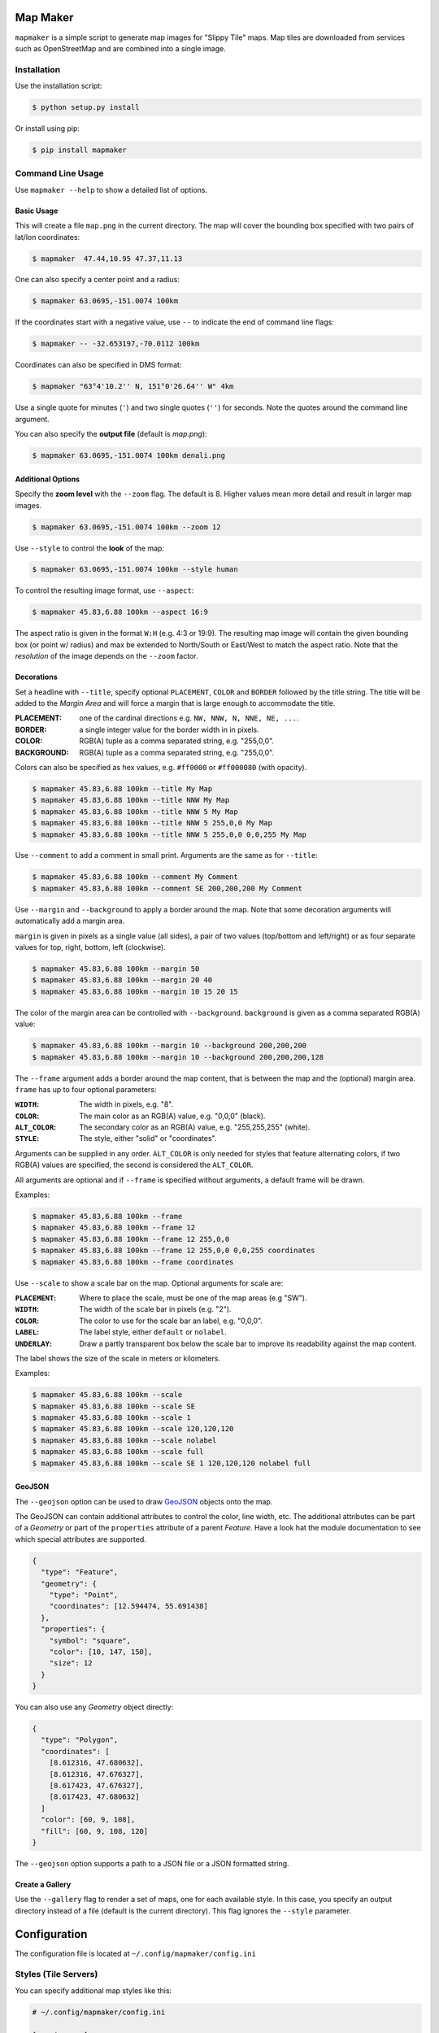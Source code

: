 Map Maker
#########
``mapmaker`` is a simple script to generate map images for "Slippy Tile" maps.
Map tiles are downloaded from services such as OpenStreetMap and are combined
into a single image.


Installation
============
Use the installation script:

.. code:: shell-session

    $ python setup.py install

Or install using pip:

.. code:: shell-session

    $ pip install mapmaker


Command Line Usage
==================
Use ``mapmaker --help`` to show a detailed list of options.


Basic Usage
-----------
This will create a file ``map.png`` in the current directory. The map will
cover the bounding box specified with two pairs of lat/lon coordinates:

.. code:: shell-session

    $ mapmaker  47.44,10.95 47.37,11.13

One can also specify a center point and a radius:

.. code:: shell-session

    $ mapmaker 63.0695,-151.0074 100km

If the coordinates start with a negative value, use ``--`` to indicate the
end of command line flags:

.. code:: shell-session

    $ mapmaker -- -32.653197,-70.0112 100km

Coordinates can also be specified in DMS format:

.. code:: shell-session

    $ mapmaker "63°4'10.2'' N, 151°0'26.64'' W" 4km

Use a single quote for minutes (``'``)
and two single quotes (``''``) for seconds.
Note the quotes around the command line argument.


You can also specify the **output file** (default is *map.png*):

.. code:: shell-session

    $ mapmaker 63.0695,-151.0074 100km denali.png


Additional Options
------------------
Specify the **zoom level** with the ``--zoom`` flag. The default is 8.
Higher values mean more detail and result in larger map images.

.. code:: shell-session

    $ mapmaker 63.0695,-151.0074 100km --zoom 12

Use ``--style`` to control the **look** of the map:

.. code:: shell-session

    $ mapmaker 63.0695,-151.0074 100km --style human

To control the resulting image format, use ``--aspect``:

.. code:: shell-session

    $ mapmaker 45.83,6.88 100km --aspect 16:9

The aspect ratio is given in the format ``W:H`` (e.g. 4:3 or 19:9).
The resulting map image will contain the given bounding box (or point w/ radius)
and max be extended to North/South or East/West to match the aspect ratio.
Note that the *resolution* of the image depends on the ``--zoom`` factor.


Decorations
-----------
Set a headline with ``--title``, specify optional ``PLACEMENT``, ``COLOR``
and ``BORDER`` followed by the title string.
The title will be added to the *Margin Area* and will force a margin that is
large enough to accommodate the title.

:PLACEMENT:   one of the cardinal directions e.g. ``NW, NNW, N, NNE, NE, ...``.
:BORDER:      a single integer value for the border width in in pixels.
:COLOR:       RGB(A) tuple as a comma separated string, e.g. "255,0,0".
:BACKGROUND:  RGB(A) tuple as a comma separated string, e.g. "255,0,0".

Colors can also be specified as hex values, e.g. ``#ff0000``
or ``#ff000080`` (with opacity).

.. code:: shell-session

    $ mapmaker 45.83,6.88 100km --title My Map
    $ mapmaker 45.83,6.88 100km --title NNW My Map
    $ mapmaker 45.83,6.88 100km --title NNW 5 My Map
    $ mapmaker 45.83,6.88 100km --title NNW 5 255,0,0 My Map
    $ mapmaker 45.83,6.88 100km --title NNW 5 255,0,0 0,0,255 My Map

Use ``--comment`` to add a comment in small print. Arguments are the same
as for ``--title``:

.. code:: shell-session

    $ mapmaker 45.83,6.88 100km --comment My Comment
    $ mapmaker 45.83,6.88 100km --comment SE 200,200,200 My Comment

Use ``--margin`` and ``--background`` to apply a border around the map.
Note that some decoration arguments will automatically add a margin area.

``margin`` is given in pixels as a single value (all sides),
a pair of two values (top/bottom and left/right)
or as four separate values for top, right, bottom, left (clockwise).

.. code:: shell-session

    $ mapmaker 45.83,6.88 100km --margin 50
    $ mapmaker 45.83,6.88 100km --margin 20 40
    $ mapmaker 45.83,6.88 100km --margin 10 15 20 15

The color of the margin area can be controlled with ``--background``.
``background`` is given as a comma separated RGB(A) value:

.. code:: shell-session

    $ mapmaker 45.83,6.88 100km --margin 10 --background 200,200,200
    $ mapmaker 45.83,6.88 100km --margin 10 --background 200,200,200,128

The ``--frame`` argument adds a border around the map content, that is between
the map and the (optional) margin area.
``frame`` has up to four optional parameters:

:``WIDTH``:     The width in pixels, e.g. "8".
:``COLOR``:     The main color as an RGB(A) value, e.g. "0,0,0" (black).
:``ALT_COLOR``: The secondary color as an RGB(A) value, e.g. "255,255,255" (white).
:``STYLE``:     The style, either "solid" or "coordinates".

Arguments can be supplied in any order.
``ALT_COLOR`` is only needed for styles that feature alternating colors,
if two RGB(A) values are specified, the second is considered the ``ALT_COLOR``.

All arguments are optional and if ``--frame`` is specified without arguments,
a default frame will be drawn.

Examples:

.. code:: shell-session

    $ mapmaker 45.83,6.88 100km --frame
    $ mapmaker 45.83,6.88 100km --frame 12
    $ mapmaker 45.83,6.88 100km --frame 12 255,0,0
    $ mapmaker 45.83,6.88 100km --frame 12 255,0,0 0,0,255 coordinates
    $ mapmaker 45.83,6.88 100km --frame coordinates

Use ``--scale`` to show a scale bar on the map.
Optional arguments for scale are:

:``PLACEMENT``: Where to place the scale, must be one of the map areas
                (e.g "SW").
:``WIDTH``:     The width of the scale bar in pixels (e.g. "2").
:``COLOR``:     The color to use for the scale bar an label, e.g. "0,0,0".
:``LABEL``:     The label style, either ``default`` or ``nolabel``.
:``UNDERLAY``:  Draw a partly transparent box below the scale bar to improve
                its readability against the map content.

The label shows the size of the scale in meters or kilometers.

Examples:

.. code:: shell-session

    $ mapmaker 45.83,6.88 100km --scale
    $ mapmaker 45.83,6.88 100km --scale SE
    $ mapmaker 45.83,6.88 100km --scale 1
    $ mapmaker 45.83,6.88 100km --scale 120,120,120
    $ mapmaker 45.83,6.88 100km --scale nolabel
    $ mapmaker 45.83,6.88 100km --scale full
    $ mapmaker 45.83,6.88 100km --scale SE 1 120,120,120 nolabel full


GeoJSON
-------
The ``--geojson`` option can be used to draw `GeoJSON <https://geojson.org/>`_
objects onto the map.

The GeoJSON can contain additional attributes to control the color, line width,
etc. The additional attributes can be part of a *Geometry* or part of the
``properties`` attribute of a parent *Feature*.
Have a look hat the module documentation to see which special attributes are
supported.

.. code:: json

    {
      "type": "Feature",
      "geometry": {
        "type": "Point",
        "coordinates": [12.594474, 55.691438]
      },
      "properties": {
        "symbol": "square",
        "color": [10, 147, 150],
        "size": 12
      }
    }

You can also use any *Geometry* object directly:

.. code:: json

    {
      "type": "Polygon",
      "coordinates": [
        [8.612316, 47.680632],
        [8.612316, 47.676327],
        [8.617423, 47.676327],
        [8.617423, 47.680632]
      ]
      "color": [60, 9, 108],
      "fill": [60, 9, 108, 120]
    }

The ``--geojson`` option supports a path to a JSON file or a JSON formatted
string.


Create a Gallery
----------------
Use the ``--gallery`` flag to render a set of maps, one for each available style.
In this case, you specify an output directory instead of a file (default is the
current directory).
This flag ignores the ``--style`` parameter.


Configuration
#############
The configuration file is located at ``~/.config/mapmaker/config.ini``


Styles (Tile Servers)
=====================
You can specify additional map styles like this:

.. code:: ini

    # ~/.config/mapmaker/config.ini

    [service.osm]
    osm   = https://tile.openstreetmap.org/{z}/{x}/{y}.png

    [service.opentopo]
    subdomains = abc
    topo       = https://{s}.tile.opentopomap.org/{z}/{x}/{y}.png

Where ``osm`` or ``topo`` are the names of the style (as used in the
``--style`` flag) and the URL is the URL pattern for downloading tiles.

Section names can be chosen freely but have to start with ``service.``.
Each section may contain the following reserved entries:

.. code:: ini

    [service.example]
    tile_size  = 512
    api_key    = my-secret-api-key
    subdomains = abcdef

Any other entries are expected to be key/value pairs with URL patterns.
If no ``tile_size`` is configured, the default size (``256px``) is used.

The URL pattern **must** contain three variables:

:z: zoom level
:x: X-coordinate of the tile
:y: Y-coordinate of the tile

See for example https://wiki.openstreetmap.org/wiki/Tiles.

The URL may contain additional placeholders for an API Key (see below)
and a subdomain::

    topo        = https://{s}.tile.opentopomap.org/{z}/{x}/{y}.png
                          ^^^
    atlas = https://tile.thunderforest.com/atlas/{z}/{x}/{y}.png?apikey={api}
                                                                         ^^^


Authorization
=============
Authorization is needed for the following services:

======================= ======= ======================================
Domain                  Type    Homepage
======================= ======= ======================================
tile.thunderforest.com  API Key https://www.thunderforest.com/
maps.geoapify.com       API Key https://www.geoapify.com/
api.mapbox.com          Token   https://mapbox.com/
======================= ======= ======================================

Most services offer a free plan for limited/non-commercial use. Check out the
URL from the table above.

Once you have registered, place your API Keys in a config file like this:

.. code:: ini

    # ~/.config/mapmaker/config.ini

    [service.thunderforest]
    api_key = YOUR_API_KEY

    [service.geoapify]
    api_key = YOUR_API_KEY

    [service.mapbox]
    api_key = YOUR_API_KEY

Where ``[service.xxx]`` is the config section which defines the URLs for this
service.
